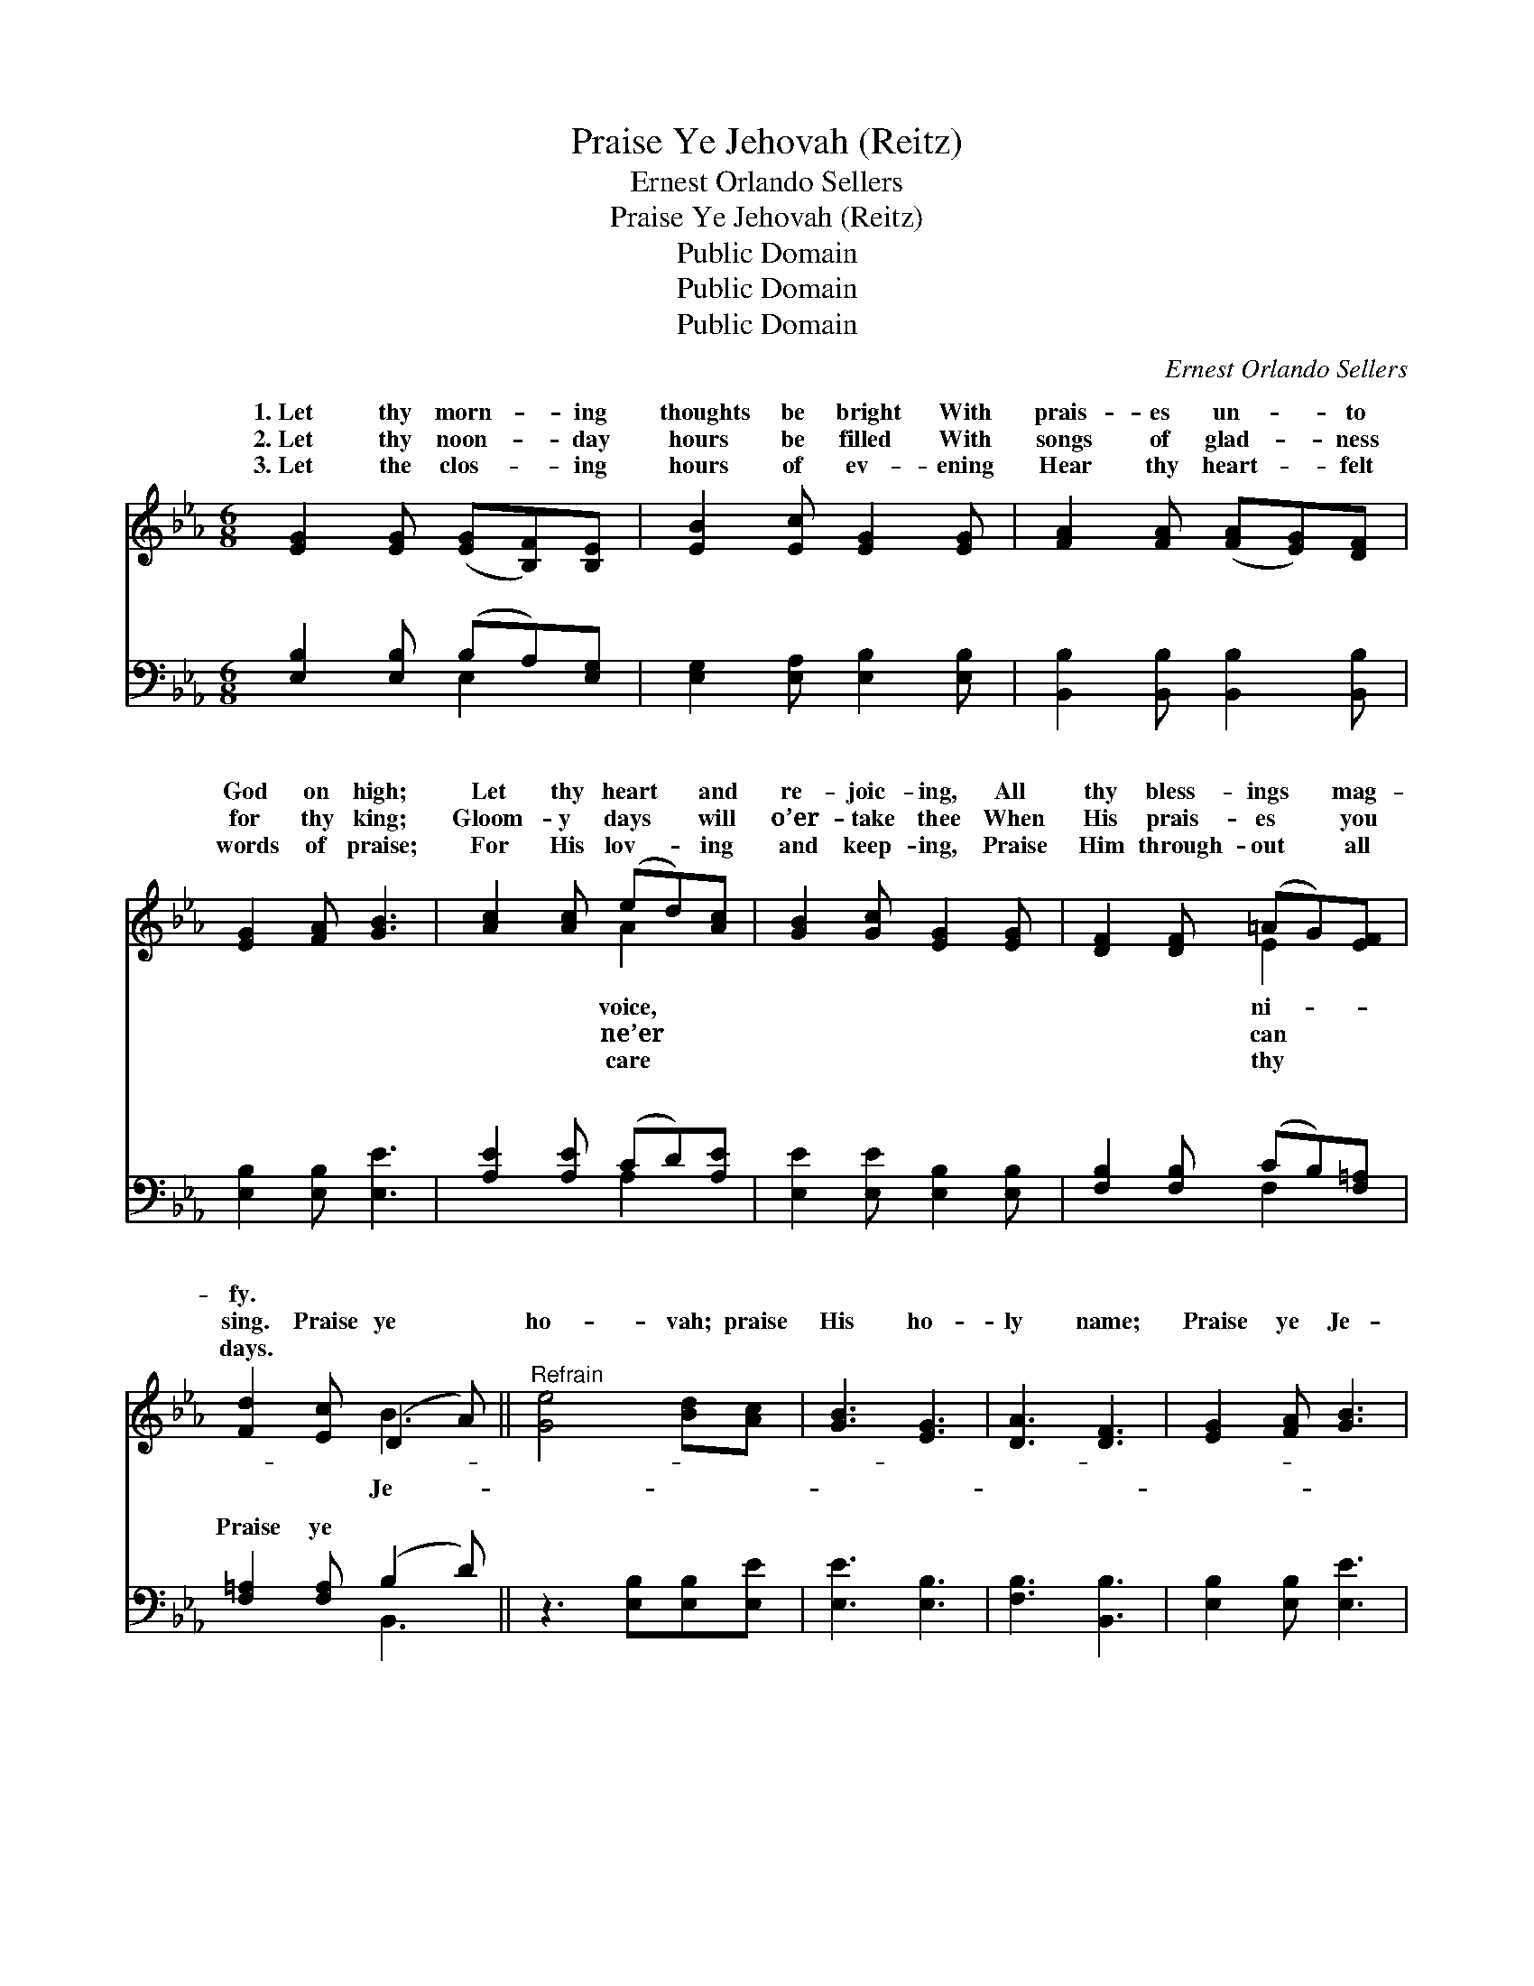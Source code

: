 X:1
T:Praise Ye Jehovah (Reitz)
T:Ernest Orlando Sellers
T:Praise Ye Jehovah (Reitz)
T:Public Domain
T:Public Domain
T:Public Domain
C:Ernest Orlando Sellers
Z:Public Domain
%%score ( 1 2 ) ( 3 4 )
L:1/8
M:6/8
K:Eb
V:1 treble 
V:2 treble 
V:3 bass 
V:4 bass 
V:1
 [EG]2 [EG] ([EG][B,F])[B,E] | [EB]2 [Ec] [EG]2 [EG] | [FA]2 [FA] ([FA][EG])[DF] | %3
w: 1.~Let thy morn- * ing|thoughts be bright With|prais- es un- * to|
w: 2.~Let thy noon- * day|hours be filled With|songs of glad- * ness|
w: 3.~Let the clos- * ing|hours of ev- ening|Hear thy heart- * felt|
 [EG]2 [FA] [GB]3 | [Ac]2 [Ac] (ed)[Ac] | [GB]2 [Gc] [EG]2 [EG] | [DF]2 [DF] (=AG)[EF] | %7
w: God on high;|Let thy heart * and|re- joic- ing, All|thy bless- ings * mag-|
w: for thy king;|Gloom- y days * will|o’er- take thee When|His prais- es * you|
w: words of praise;|For His lov- * ing|and keep- ing, Praise|Him through- out * all|
 [Fd]2 [Ec] (D2 A) ||"^Refrain" [Ge]4 [Bd][Ac] | [GB]3 [EG]3 | [DA]3 [DF]3 | [EG]2 [FA] [GB]3 | %12
w: fy. * * *|||||
w: sing. Praise ye *|ho- vah; praise|His ho-|ly name;|Praise ye Je-|
w: days. * * *|||||
 [Ac]4 [Ad][Ac] | [GB]3 [EG]3 | [EG]2 [EG] [EF]2 [Ec] | ([DB-]3 [AB]2) z | [Ge]4 [Bd][Ac] | %17
w: |||||
w: ho- vah, all|ye ends|of earth; Praise ye|His *|name, for- ev-|
w: |||||
 [GB]3 [EG]3 | [Ac]4 [GB][FA] | ([EG]2 [FA]) [GB]3 | [Ac]4 [Ad][Ae] | [Ge]3 [GB]2 [Ac] | %22
w: |||||
w: er ex-|alt it; Let|all * the|earth praise the|name of the|
w: |||||
 [EG]4 [FA][DF] | E6 |] %24
w: ||
w: Lord. * *||
w: ||
V:2
 x6 | x6 | x6 | x6 | x3 A2 x | x6 | x3 E2 x | x3 B3 || x6 | x6 | x6 | x6 | x6 | x6 | x6 | x6 | x6 | %17
w: ||||voice,||ni-|||||||||||
w: ||||ne’er||can|Je-||||||||||
w: ||||care||thy|||||||||||
 x6 | x6 | x6 | x6 | x6 | x6 | E6 |] %24
w: |||||||
w: |||||||
w: |||||||
V:3
 [E,B,]2 [E,B,] (B,A,)[E,G,] | [E,G,]2 [E,A,] [E,B,]2 [E,B,] | [B,,B,]2 [B,,B,] [B,,B,]2 [B,,B,] | %3
w: ~ ~ ~ * ~|~ ~ ~ ~|~ ~ ~ ~|
 [E,B,]2 [E,B,] [E,E]3 | [A,E]2 [A,E] (CD)[A,E] | [E,E]2 [E,E] [E,B,]2 [E,B,] | %6
w: ~ ~ ~|~ ~ ~ * ~|~ ~ ~ ~|
 [F,B,]2 [F,B,] (CB,)[F,=A,] | [F,=A,]2 [F,A,] (B,2 D) || z3 [E,B,][E,B,][E,E] | [E,E]3 [E,B,]3 | %10
w: ~ ~ ~ * ~|Praise ye ~ *|~ ~ ~|~ ~|
 [F,B,]3 [B,,B,]3 | [E,B,]2 [E,B,] [E,E]3 | z3 [A,E][A,E][A,E] | [E,E]3 [E,B,]3 | %14
w: ~ ~|~ ~ ~|~ ~ ~|~ ~|
 [C,C]2 [C,B,] F,2 [F,A,] | ([B,,-B,]3 [B,,D]2) z | z3 [E,B,][E,B,][E,E] | [E,E]3 [E,B,]3 | %18
w: ~ ~ ~ ~|~ *|~ ~ ~|~ ~|
 [D,B,]3 [B,,B,]2 [B,,B,] | [E,B,]3 [F,E]3 | z3 [A,E][A,D][A,C] | [E,B,]3 [E,E]2 [A,,E] | %22
w: ~ ~ ~|~ ~|~ ~ ~|the Name *|
 [B,,B,]2 [B,,B,] [B,,B,][B,,C][B,,A,] | [E,G,]6 |] %24
w: ||
V:4
 x3 E,2 x | x6 | x6 | x6 | x3 A,2 x | x6 | x3 F,2 x | x3 B,,3 || x6 | x6 | x6 | x6 | x6 | x6 | x6 | %15
w: ~||||~||~|~||||||||
 x6 | x6 | x6 | x6 | x6 | x6 | x6 | x6 | x6 |] %24
w: |||||||||

